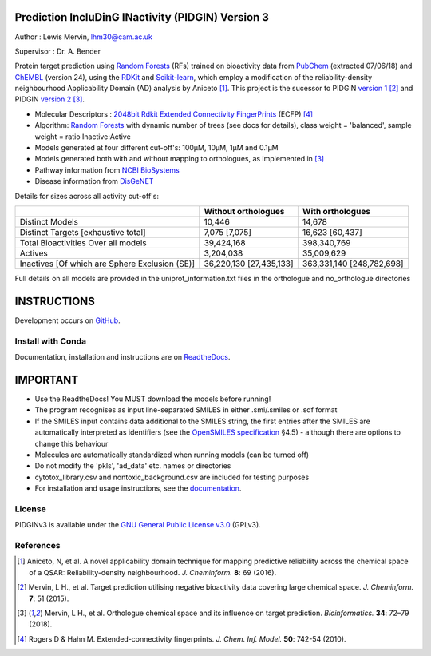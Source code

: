 Prediction IncluDinG INactivity (PIDGIN) Version 3
========================================

|License| |docstatus| |betarelease|

Author : Lewis Mervin, lhm30@cam.ac.uk

Supervisor : Dr. A. Bender

Protein target prediction using `Random Forests`_ (RFs) trained on bioactivity data from PubChem_ (extracted 07/06/18) and ChEMBL_ (version 24), using the RDKit_ and Scikit-learn_, which employ a modification of the reliability-density neighbourhood Applicability Domain (AD) analysis by Aniceto [1]_. This project is the sucessor to PIDGIN `version 1`_ [2]_ and PIDGIN `version 2`_ [3]_.

* Molecular Descriptors : `2048bit Rdkit Extended Connectivity FingerPrints`_ (ECFP) [4]_
* Algorithm: `Random Forests`_ with dynamic number of trees (see docs for details), class weight = 'balanced', sample weight = ratio Inactive:Active
* Models generated at four different cut-off's: 100μM, 10μM, 1μM and 0.1μM
* Models generated both with and without mapping to orthologues, as implemented in [3]_
* Pathway information from `NCBI BioSystems`_ 
* Disease information from `DisGeNET`_

Details for sizes across all activity cut-off's:

+------------------------------------------------+-------------------------+---------------------------+
|                                                | Without orthologues     | With orthologues          |
+================================================+=========================+===========================+
| Distinct Models                                | 10,446                  | 14,678                    |
+------------------------------------------------+-------------------------+---------------------------+
| Distinct Targets [exhaustive total]            | 7,075 [7,075]           | 16,623 [60,437]           |
+------------------------------------------------+-------------------------+---------------------------+
| Total Bioactivities Over all models            | 39,424,168              | 398,340,769               |
+------------------------------------------------+-------------------------+---------------------------+
| Actives                                        | 3,204,038               | 35,009,629                |
+------------------------------------------------+-------------------------+---------------------------+
| Inactives [Of which are Sphere Exclusion (SE)] | 36,220,130 [27,435,133] | 363,331,140 [248,782,698] |
+------------------------------------------------+-------------------------+---------------------------+

Full details on all models are provided in the uniprot_information.txt files in the orthologue and no_orthologue directories

INSTRUCTIONS
==========================================================================================

Development occurs on GitHub_.

Install with Conda
----------------------

Documentation, installation and instructions are on ReadtheDocs_.

IMPORTANT
==========================================================================================

*	Use the ReadtheDocs! You MUST download the models before running!
*	The program recognises as input line-separated SMILES in either .smi/.smiles or .sdf format
*	If the SMILES input contains data additional to the SMILES string, the first entries after the SMILES are automatically interpreted as identifiers (see the `OpenSMILES specification <http://opensmiles.org/opensmiles.html>`_ §4.5) - although there are options to change this behaviour
*	Molecules are automatically  standardized when running models (can be turned off)
*	Do not modify the 'pkls', 'ad_data' etc. names or directories
*	cytotox_library.csv and nontoxic_background.csv are included for testing purposes
*	For installation and usage instructions, see the `documentation <http://pidginv3.readthedocs.io>`_.


License
-------

PIDGINv3 is available under the `GNU General Public License v3.0
<https://www.gnu.org/licenses/gpl.html>`_ (GPLv3).


References
----------

.. [1] |aniceto|
.. [2] |mervin2015|
.. [3] |mervin2018|
.. [4] |rogers|


.. _Random Forests: http://scikit-learn.org/0.19/modules/generated/sklearn.ensemble.RandomForestClassifier.html
.. _PubChem: https://pubchem.ncbi.nlm.nih.gov/
.. _ChEMBL: https://www.ebi.ac.uk/chembl/
.. _RDKit: http://www.rdkit.org
.. _Scikit-learn: http://scikit-learn.org/
.. _version 1: https://github.com/lhm30/PIDGIN
.. _version 2: https://github.com/lhm30/PIDGINv2
.. _no_ortho.zip : https://tinyurl.com/no-ortho
.. _https://tinyurl.com/no-ortho : https://tinyurl.com/no-ortho
.. _2048bit Rdkit Extended Connectivity FingerPrints: http://www.rdkit.org/docs/GettingStartedInPython.html#morgan-fingerprints-circular-fingerprints
.. _NCBI BioSystems: https://www.ncbi.nlm.nih.gov/Structure/biosystems/docs/biosystems_about.html
.. _DisGeNET: http://www.disgenet.org/web/DisGeNET/menu/dbinfo
.. |aniceto| replace:: Aniceto, N, et al. A novel applicability domain technique for mapping predictive reliability across the chemical space of a QSAR: Reliability-density neighbourhood. *J. Cheminform.* **8**: 69 (2016). |aniceto_doi|
.. |aniceto_doi| image:: https://img.shields.io/badge/doi-10.1186%2Fs13321--016--0182--y-blue.svg
    :target: https://doi.org/10.1186/s13321-016-0182-y
.. |mervin2015| replace:: Mervin, L H., et al. Target prediction utilising negative bioactivity data covering large chemical space. *J. Cheminform.* **7**: 51 (2015). |mervin2015_doi|
.. |mervin2015_doi| image:: https://img.shields.io/badge/doi-10.1186%2Fs13321--015--0098--y-blue.svg
    :target: https://doi.org/10.1186/s13321-015-0098-y
.. |mervin2018| replace:: Mervin, L H., et al. Orthologue chemical space and its influence on target prediction. *Bioinformatics.* **34**: 72–79 (2018). |mervin2018_doi|
.. |mervin2018_doi| image:: https://img.shields.io/badge/doi-10.1093%2Fbioinformatics%2Fbtx525-blue.svg
    :target: https://doi.org/10.1093/bioinformatics/btx525
.. |rogers| replace:: Rogers D & Hahn M. Extended-connectivity fingerprints. *J. Chem. Inf. Model.* **50**: 742-54 (2010). |rogers_doi|
.. |rogers_doi| image:: https://img.shields.io/badge/doi-10.1021/ci100050t-blue.svg
    :target: http://dx.doi.org/10.1021/ci100050t
.. _GitHub: https://github.com/lhm30/PIDGINv3
.. _Readthedocs: https://pidginv3.readthedocs.io/en/latest/
.. _flatkinson standardiser: https://github.com/flatkinson/standardiser
.. _models.zip: 
.. |license| image:: https://img.shields.io/badge/license-GPLv3-blue.svg
   :target: https://github.com/lhm30/PIDGINv3/blob/master/LICENSE.txt
.. |docstatus| image:: https://readthedocs.org/projects/pidginv3/badge/?version=latest
   :target: https://pidginv3.readthedocs.io/en/latest/?badge=latest
   :alt: Documentation Status
.. |betarelease| image:: https://zenodo.org/badge/142870938.svg
   :target: https://zenodo.org/badge/latestdoi/142870938
